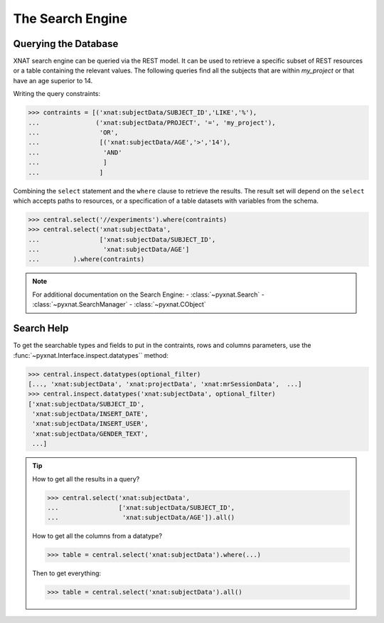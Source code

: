 The Search Engine
------------------

Querying the Database
~~~~~~~~~~~~~~~~~~~~~

XNAT search engine can be queried via the REST model. It can be
used to retrieve a specific subset of REST resources or a table
containing the relevant values. The following queries find all the
subjects that are within `my_project` or that have an age superior to
14.

Writing the query constraints:

.. code-block:: python

    >>> contraints = [('xnat:subjectData/SUBJECT_ID','LIKE','%'),
    ...               ('xnat:subjectData/PROJECT', '=', 'my_project'),
    ...                'OR',
    ...                [('xnat:subjectData/AGE','>','14'),
    ...                 'AND'
    ...                 ]
    ...                ]

Combining the ``select`` statement and the ``where`` clause to retrieve
the results. The result set will depend on the ``select`` which accepts
paths to resources, or a specification of a table datasets with variables
from the schema.

.. code-block:: python

    >>> central.select('//experiments').where(contraints)
    >>> central.select('xnat:subjectData', 
    ...		       ['xnat:subjectData/SUBJECT_ID', 
    ... 	        'xnat:subjectData/AGE']
    ...		).where(contraints)


.. note:: For additional documentation on the Search Engine:
   - :class:`~pyxnat.Search`
   - :class:`~pyxnat.SearchManager`
   - :class:`~pyxnat.CObject`

Search Help
~~~~~~~~~~~

To get the searchable types and fields to put in the contraints, rows
and columns parameters, use the :func:`~pyxnat.Interface.inspect.datatypes``
method:

.. code-block:: python

    >>> central.inspect.datatypes(optional_filter)
    [..., 'xnat:subjectData', 'xnat:projectData', 'xnat:mrSessionData',  ...]
    >>> central.inspect.datatypes('xnat:subjectData', optional_filter)
    ['xnat:subjectData/SUBJECT_ID',
     'xnat:subjectData/INSERT_DATE',
     'xnat:subjectData/INSERT_USER',
     'xnat:subjectData/GENDER_TEXT',
     ...]

.. tip:: 
   How to get all the results in a query?

   .. code-block:: python

       >>> central.select('xnat:subjectData', 
       ... 		  ['xnat:subjectData/SUBJECT_ID', 
       ...		   'xnat:subjectData/AGE']).all()

   How to get all the columns from a datatype?

   .. code-block:: python

       >>> table = central.select('xnat:subjectData').where(...)

   Then to get everything:

   .. code-block:: python

      >>> table = central.select('xnat:subjectData').all()
